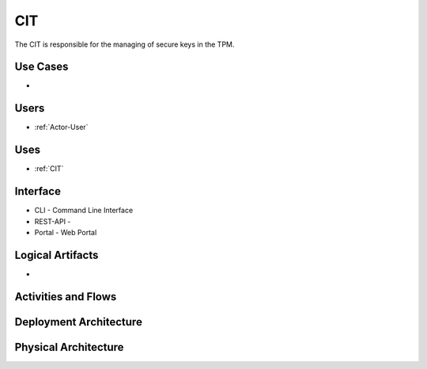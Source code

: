 .. _SubSystem-CIT:

CIT
===

The CIT is responsible for the managing of secure keys in the TPM.

Use Cases
---------

*

.. image:: UseCases.png

Users
-----

* :ref:`Actor-User`

.. image:: UserInteraction.png

Uses
----

* :ref:`CIT`

Interface
---------

* CLI - Command Line Interface
* REST-API -
* Portal - Web Portal

Logical Artifacts
-----------------

*

.. image:: Logical.png

Activities and Flows
--------------------

.. image::  Process.png

Deployment Architecture
-----------------------

.. image:: Deployment.png

Physical Architecture
---------------------

.. image:: Physical.png

